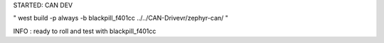STARTED: CAN DEV

" west build -p always -b blackpill_f401cc ../../CAN-Drivevr/zephyr-can/ "

INFO : ready to roll and test with blackpill_f401cc


